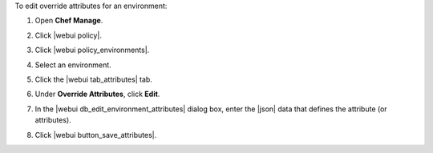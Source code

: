 .. This is an included how-to. 


To edit override attributes for an environment:

#. Open **Chef Manage**.
#. Click |webui policy|.
#. Click |webui policy_environments|.
#. Select an environment.
#. Click the |webui tab_attributes| tab.
#. Under **Override Attributes**, click **Edit**.
#. In the |webui db_edit_environment_attributes| dialog box, enter the |json| data that defines the attribute (or attributes).

   .. image:: ../../images/step_manage_webui_policy_environment_edit_attribute.png

#. Click |webui button_save_attributes|.
